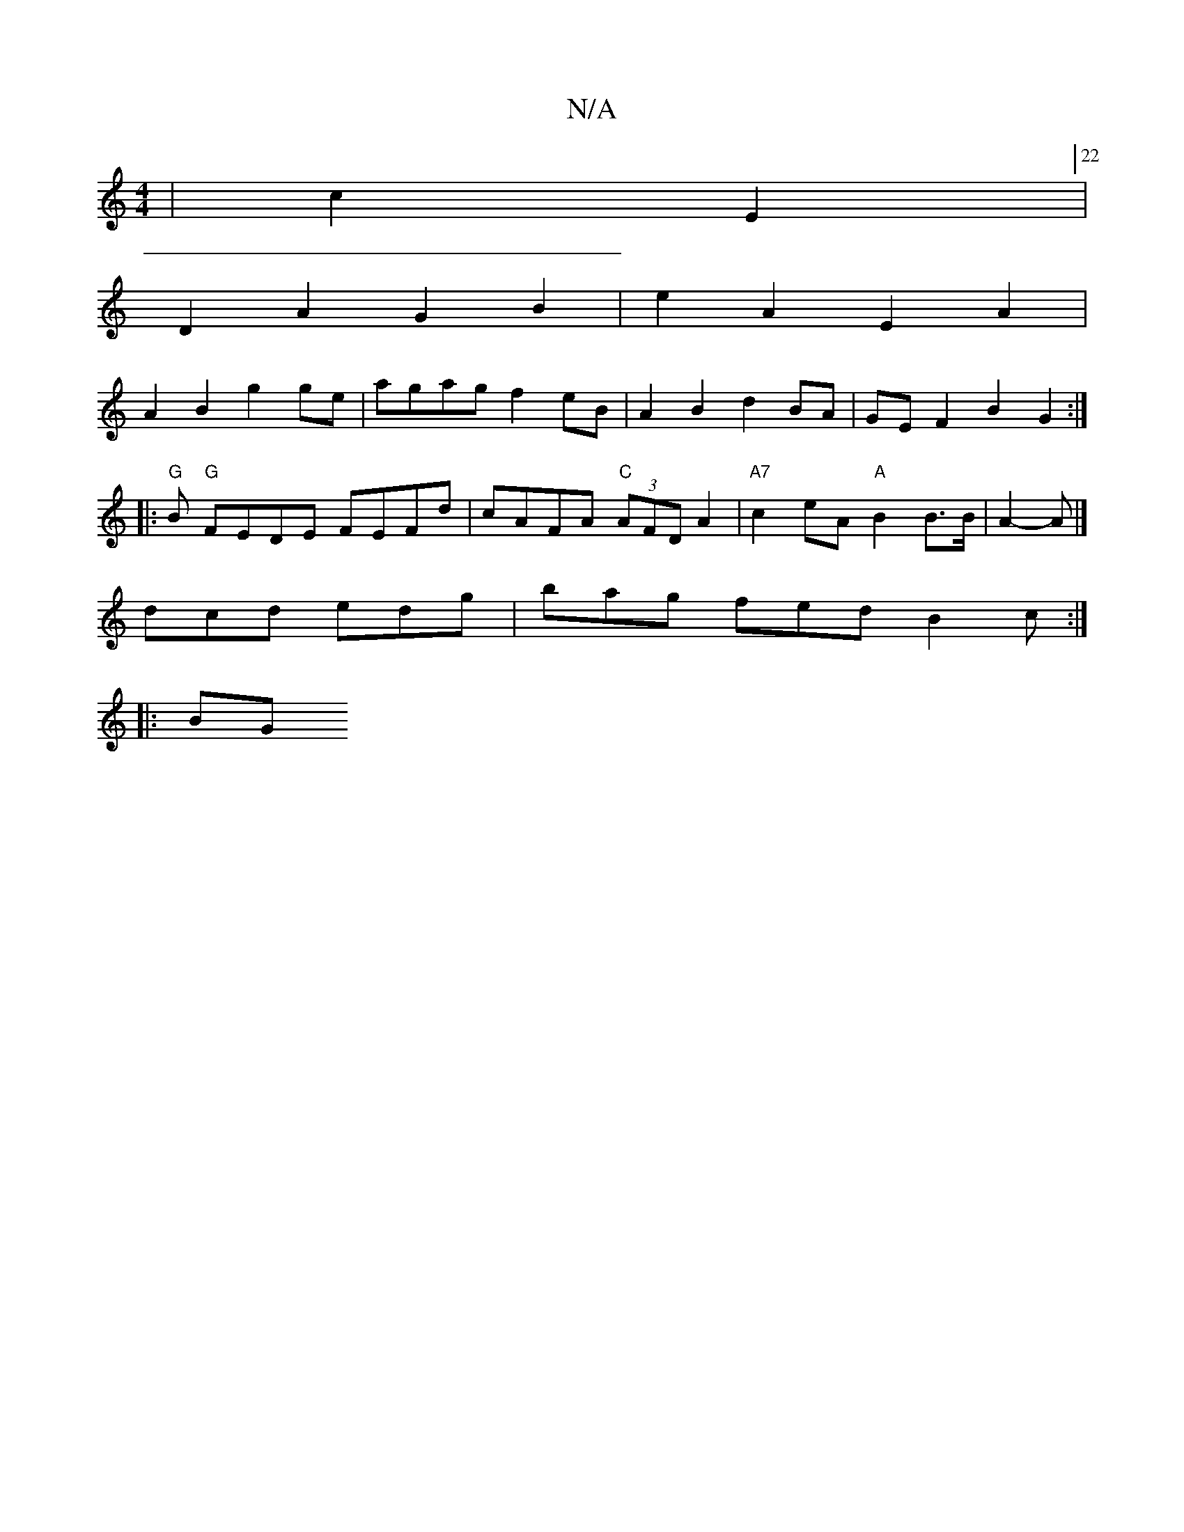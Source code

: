 X:1
T:N/A
M:4/4
R:N/A
K:Cmajor
 |c2 E2[22|
D2 A2 G2 B2 | e2A2 E2 A2 |
A2 B2 g2 ge | agag f2 eB | A2 B2 d2 BA | GE F2 B2 G2 :|
|: "G" B "G"FEDE FEFd | cAFA "C"(3AFD A2 | "A7"c2eA "A" B2 B>B | A2-A |] 
dcd edg | bag fed B2 c :|
|: BG